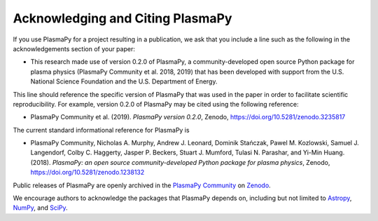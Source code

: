 Acknowledging and Citing PlasmaPy
=================================

If you use PlasmaPy for a project resulting in a publication, we
ask that you include a line such as the following in the
acknowledgements section of your paper:

* This research made use of version 0.2.0 of PlasmaPy, a
  community-developed open source Python package for plasma physics
  (PlasmaPy Community et al. 2018, 2019) that has been developed with
  support from the U.S. National Science Foundation and the U.S.
  Department of Energy.

This line should reference the specific version of PlasmaPy that was
used in the paper in order to facilitate scientific reproducibility.
For example, version 0.2.0 of PlasmaPy may be cited using the following
reference:

* PlasmaPy Community et al. (2019). *PlasmaPy version 0.2.0*, Zenodo,
  https://doi.org/10.5281/zenodo.3235817

The current standard informational reference for PlasmaPy is

* PlasmaPy Community, Nicholas A. Murphy, Andrew J. Leonard, Dominik
  Stańczak, Pawel M. Kozlowski, Samuel J. Langendorf, Colby C. Haggerty,
  Jasper P. Beckers, Stuart J. Mumford, Tulasi N. Parashar, and Yi-Min
  Huang. (2018). *PlasmaPy: an open source community-developed
  Python package for plasma physics*, Zenodo,
  https://doi.org/10.5281/zenodo.1238132

Public releases of PlasmaPy are openly archived in the `PlasmaPy
Community <https://zenodo.org/communities/plasmapy>`__ on `Zenodo
<https://zenodo.org>`__.

We encourage authors to acknowledge the packages that PlasmaPy
depends on, including but not limited to
`Astropy <https://www.astropy.org/acknowledging.html>`__,
`NumPy <https://www.scipy.org/citing.html#numpy>`__, and
`SciPy <https://www.scipy.org/citing.html#scipy-the-library>`__.
